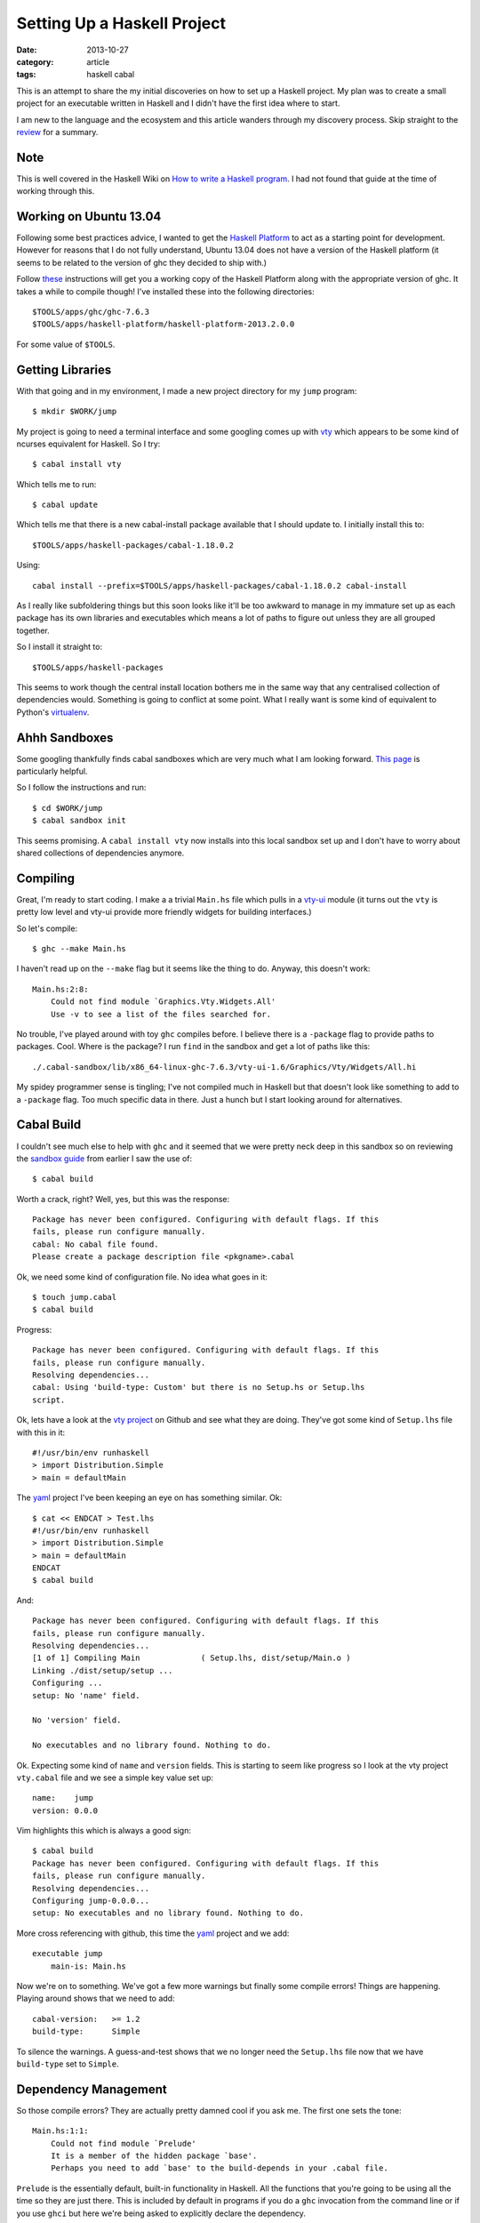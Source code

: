 
.. role:: strike
   :class: strike

Setting Up a Haskell Project
============================

:date: 2013-10-27
:category: article
:tags: haskell cabal

This is an attempt to share the my initial discoveries on how to set up a
Haskell project. My plan was to create a small project for an executable written
in Haskell and I didn't have the first idea where to start.

I am new to the language and the ecosystem and this article wanders through my
discovery process. Skip straight to the review_ for a summary.

Note
----

This is well covered in the Haskell Wiki on `How to write a Haskell program`_. I
had not found that guide at the time of working through this.  

.. _How to write a Haskell program: http://www.haskell.org/haskellwiki/How_to_write_a_Haskell_program

Working on Ubuntu 13.04
-----------------------

Following some best practices advice, I wanted to get the `Haskell Platform`_ to
act as a starting point for development. However for reasons that I do not fully
understand, Ubuntu 13.04 does not have a version of the Haskell platform (it
seems to be related to the version of ghc they decided to ship with.)

Follow these_ instructions will get you a working copy of the Haskell Platform
along with the appropriate version of ghc. It takes a while to compile though!
I've installed these into the following directories::

   $TOOLS/apps/ghc/ghc-7.6.3
   $TOOLS/apps/haskell-platform/haskell-platform-2013.2.0.0

For some value of ``$TOOLS``.

.. _Haskell Platform: http://www.haskell.org/platform/
.. _these: http://askubuntu.com/a/316465

Getting Libraries
-----------------

With that going and in my environment, I made a new project directory for my
``jump`` program::

   $ mkdir $WORK/jump

My project is going to need a terminal interface and some googling comes up with
vty_ which appears to be some kind of ncurses equivalent for Haskell. So I try::

   $ cabal install vty

Which tells me to run::

   $ cabal update

Which tells me that there is a new cabal-install package available that I should
update to. I initially install this to::

   $TOOLS/apps/haskell-packages/cabal-1.18.0.2

Using::

   cabal install --prefix=$TOOLS/apps/haskell-packages/cabal-1.18.0.2 cabal-install

As I really like subfoldering things but this soon looks like it'll be too
awkward to manage in my immature set up as each package has its own libraries
and executables which means a lot of paths to figure out unless they are all
grouped together.

So I install it straight to::

   $TOOLS/apps/haskell-packages

This seems to work though the central install location bothers me in the same
way that any centralised collection of dependencies would. Something is going to
conflict at some point. What I really want is some kind of equivalent to
Python's virtualenv_.

.. _vty: http://hackage.haskell.org/package/vty
.. _virtualenv: http://www.virtualenv.org

Ahhh Sandboxes
--------------

Some googling thankfully finds cabal sandboxes which are very much what I am
looking forward. `This page`_ is particularly helpful.

So I follow the instructions and run::

   $ cd $WORK/jump
   $ cabal sandbox init

This seems promising. A ``cabal install vty`` now installs into this local
sandbox set up and I don't have to worry about shared collections of
dependencies anymore.

.. _This page: http://coldwa.st/e/blog/2013-08-20-Cabal-sandbox.html

Compiling
---------

Great, I'm ready to start coding. I make a a trivial ``Main.hs`` file which
pulls in a vty-ui_ module (it turns out the ``vty`` is pretty low level and
vty-ui provide more friendly widgets for building interfaces.)

So let's compile::

   $ ghc --make Main.hs

I haven't read up on the ``--make`` flag but it seems like the thing to do.
Anyway, this doesn't work::

   Main.hs:2:8:
       Could not find module `Graphics.Vty.Widgets.All'
       Use -v to see a list of the files searched for.

No trouble, I've played around with toy ``ghc`` compiles before. I believe there
is a ``-package`` flag to provide paths to packages. Cool. Where is the package?
I run ``find`` in the sandbox and get a lot of paths like this::

   ./.cabal-sandbox/lib/x86_64-linux-ghc-7.6.3/vty-ui-1.6/Graphics/Vty/Widgets/All.hi

My :strike:`spidey` programmer sense is tingling; I've not compiled much in
Haskell but that doesn't look like something to add to a ``-package`` flag. Too
much specific data in there. Just a hunch but I start looking around for
alternatives.

.. _vty-ui: http://hackage.haskell.org/package/vty-ui

Cabal Build
-----------

I couldn't see much else to help with ``ghc`` and it seemed that we were
pretty neck deep in this sandbox so on reviewing the `sandbox guide`_ from
earlier I saw the use of::

   $ cabal build

Worth a crack, right? Well, yes, but this was the response::

   Package has never been configured. Configuring with default flags. If this
   fails, please run configure manually.
   cabal: No cabal file found.
   Please create a package description file <pkgname>.cabal

Ok, we need some kind of configuration file. No idea what goes in it::

   $ touch jump.cabal
   $ cabal build

Progress::

   Package has never been configured. Configuring with default flags. If this
   fails, please run configure manually.
   Resolving dependencies...
   cabal: Using 'build-type: Custom' but there is no Setup.hs or Setup.lhs
   script.

Ok, lets have a look at the `vty project`_ on Github and see what they are
doing. They've got some kind of ``Setup.lhs`` file with this in it::

   #!/usr/bin/env runhaskell
   > import Distribution.Simple
   > main = defaultMain

The yaml_ project I've been keeping an eye on has something similar. Ok::

   $ cat << ENDCAT > Test.lhs 
   #!/usr/bin/env runhaskell
   > import Distribution.Simple
   > main = defaultMain
   ENDCAT
   $ cabal build

And::

   Package has never been configured. Configuring with default flags. If this
   fails, please run configure manually.
   Resolving dependencies...
   [1 of 1] Compiling Main             ( Setup.lhs, dist/setup/Main.o )
   Linking ./dist/setup/setup ...
   Configuring ...
   setup: No 'name' field.

   No 'version' field.

   No executables and no library found. Nothing to do.

Ok. Expecting some kind of ``name`` and ``version`` fields. This is starting to
seem like progress so I look at the vty project ``vty.cabal`` file and we see a
simple key value set up::

   name:    jump
   version: 0.0.0

Vim highlights this which is always a good sign::

   $ cabal build
   Package has never been configured. Configuring with default flags. If this
   fails, please run configure manually.
   Resolving dependencies...
   Configuring jump-0.0.0...
   setup: No executables and no library found. Nothing to do.

More cross referencing with github, this time the yaml_ project and we add::

   executable jump
       main-is: Main.hs

Now we're on to something. We've got a few more warnings but finally some
compile errors! Things are happening. Playing around shows that we need to add::

   cabal-version:   >= 1.2
   build-type:      Simple

To silence the warnings. A guess-and-test shows that we no longer need the
``Setup.lhs`` file now that we have ``build-type`` set to ``Simple``.

.. _vty project: https://github.com/coreyoconnor/vty
.. _sandbox guide: http://coldwa.st/e/blog/2013-08-20-Cabal-sandbox.html
.. _yaml: http://hackage.haskell.org/package/yaml

Dependency Management
---------------------

So those compile errors? They are actually pretty damned cool if you ask me. The
first one sets the tone::

   Main.hs:1:1:
       Could not find module `Prelude'
       It is a member of the hidden package `base'.
       Perhaps you need to add `base' to the build-depends in your .cabal file.

``Prelude`` is the essentially default, built-in functionality in Haskell. All
the functions that you're going to be using all the time so they are just there.
This is included by default in programs if you do a ``ghc`` invocation from the
command line or if you use ``ghci`` but here we're being asked to explicitly
declare the dependency.

Dependencies are a nightmare if they aren't managed properly so I am in favour
of this. Additionally it allows this ``base`` package to changes its contents as
it versions up and projects can declare the version range they require to
operate.

So the next addition is to add the build dependencies to the ``executable``
section::

   executable jump
       main-is: src/Main.hs
       build-depends: base >= 4 && < 5

The ``4`` to ``5`` range is stoten from the ``yaml`` project. This gets extended
in the typical prefixed comma style for further dependencies as the project
grows::

   executable jump
       main-is: src/Main.hs
       build-depends: base >= 4 && < 5
                    , vty-ui == 1.6
                    , vty == 4.7.3
                    , yaml == 0.8.5.1
                    , vector == 0.10.9.1
                    , text == 0.11.3.1

Each time you need a new dependency you can ``cabal install`` it into your
sandbox and then the ``cabal build`` command will make sure you have it properly
specified in your ``.cabal`` file.

.. _review:

In Review
---------

If I wanted an introduction to Haskell project setup, coming from a C++ & Python
background, I would want something like this:

* Cabal sandboxes provide a virtualenv style enviroment for project development.
  Your project root directory becomes your sandbox.

* Your project ``.cabal`` file acts a little like a C++ project's ``Makefile``.
  It also has some flavours of a Python project's ``setup.py`` file.

* A simple set up thankfully only requires a simple configuration file.

* Running ``cabal build`` is roughly the equivalent of running ``make`` for a
  C++ project and the cabal sandox/build set up is much easier to manage than a
  Makefile with paths to all the libraries & headers you require for C++. It is
  more of a build system than a Makefile.

* Build dependencies have to be explicitly declared or else ``cabal build``
  won't compile.

* Your final ``.cabal`` file for a simple single file executable project will
  look a little like this::

   name:            jump
   version:         0.0.0
   cabal-version:   >= 1.8
   build-type:      Simple

   executable jump
       main-is: src/Main.hs
       build-depends: base >= 4 && < 5
                    , vty-ui == 1.6
                    , vty == 4.7.3
                    , yaml == 0.8.5.1
                    , vector == 0.10.9.1
                    , text == 0.11.3.1

